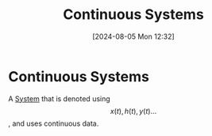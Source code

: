 :PROPERTIES:
:ID:       3b3f9115-e45f-425f-a0ed-531944a709b6
:END:
#+title: Continuous Systems
#+date: [2024-08-05 Mon 12:32]
#+STARTUP: latexpreview

* Continuous Systems
A [[id:e8b3e3c8-1012-4b36-8aa5-81ebf472052f][System]] that is denoted using \[x(t),h(t),y(t) \hdots\], and uses continuous data.
